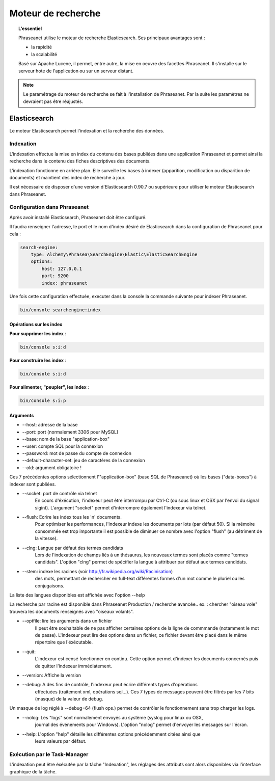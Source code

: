 Moteur de recherche
===================

.. topic:: L'essentiel

    Phraseanet utilise le moteur de recherche Elasticsearch.
    Ses principaux avantages sont :

    * la rapidité
    * la scalabilité

    Basé sur Apache Lucene, il permet, entre autre, la mise en oeuvre des
    facettes Phraseanet.
    Il s'installe sur le serveur hote de l'application ou sur un serveur
    distant.

.. note::

    Le paramétrage du moteur de recherche se fait à l'installation de
    Phraseanet. Par la suite les paramètres ne devraient pas être réajustés.

.. _Elasticsearch:

Elasticsearch
-------------

Le moteur Elasticsearch permet l'indexation et la recherche des données.

Indexation
**********

L'indexation effectue la mise en index du contenu des bases publiées dans une
application Phraseanet et permet ainsi la recherche dans le contenu des fiches
descriptives des documents.

L'indexation fonctionne en arrière plan. Elle surveille les bases à indexer
(apparition, modification ou disparition de documents) et maintient
des index de recherche à jour.

Il est nécessaire de disposer d'une version d'Elasticsearch 0.90.7 ou supérieure
pour utiliser le moteur Elasticsearch dans Phraseanet.

Configuration dans Phraseanet
*****************************

Après avoir installé Elasticsearch, Phraseanet doit être configuré.

Il faudra renseigner l'adresse, le port et le nom d'index désiré de
Elasticsearch dans la configuration de Phraseanet pour cela :

.. code-block:: none

    search-engine:
        type: Alchemy\Phrasea\SearchEngine\Elastic\ElasticSearchEngine
        options:
            host: 127.0.0.1
            port: 9200
            index: phraseanet

Une fois cette configuration effectuée, executer dans la console la commande
suivante pour indexer Phraseanet.

.. code-block:: none

    bin/console searchengine:index


.. _Operations-sur-les-index:

Opérations sur les index
^^^^^^^^^^^^^^^^^^^^^^^^

**Pour supprimer les index** :

.. code-block:: none

    bin/console s:i:d


**Pour construire les index** :

.. code-block:: none

    bin/console s:i:d


**Pour alimenter, "peupler", les index** :

.. code-block:: none

    bin/console s:i:p


Arguments
^^^^^^^^^

* --host: adresse de la base
* --port: port (normalement 3306 pour MySQL)
* --base: nom de la base "application-box"
* --user: compte SQL pour la connexion
* --password: mot de passe du compte de connexion
* --default-character-set: jeu de caractères de la connexion
* --old: argument obligatoire !

Ces 7 précédentes options sélectionnent l'"application-box" (base SQL de
Phraseanet) où les bases ("data-boxes") à indexer sont publiées.

* --socket: port de contrôle via telnet
    En cours d'éxécution, l'indexeur peut être interrompu par Ctrl-C (ou sous
    linux et OSX par l'envoi du signal sigint).
    L'argument "socket" permet d'interrompre également l'indexeur via telnet.
* --flush: Ecrire les index tous les 'n' documents.
    Pour optimiser les performances, l'indexeur indexe les documents par lots
    (par défaut 50).
    Si la mémoire consommée est trop importante il est possible de diminuer ce
    nombre avec l'option "flush" (au détriment de la vitesse).
* --clng: Langue par défaut des termes candidats
    Lors de l'indexation de champs liés à un thésaurus, les nouveaux termes sont
    placés comme "termes candidats".
    L'option "clng" permet de spécifier la langue à attribuer par défaut aux termes
    candidats.
* --stem: indexe les racines (voir http://fr.wikipedia.org/wiki/Racinisation)
    des mots, permettant de rechercher en full-text différentes formes d'un mot
    comme le pluriel ou les conjugaisons.

La liste des langues disponibles est affichée avec l'option --help

La recherche par racine est disponible dans Phraseanet Production / recherche avancée..
ex. : chercher "oiseau vole" trouvera les documents renseignés avec "oiseaux volants".

* --optfile: lire les arguments dans un fichier
    Il peut être souhaitable de ne pas afficher certaines options de la ligne de
    commmande (notamment le mot de passe).
    L'indexeur peut lire des options dans un fichier, ce fichier devant être placé
    dans le même répertoire que l'éxécutable.
* --quit:
    L'indexeur est censé fonctionner en continu.
    Cette option permet d'indexer les documents concernés puis de quitter l'indexeur
    immédiatement.
* --version: Affiche la version
* --debug: A des fins de contrôle, l'indexeur peut écrire différents types d'opérations
    effectuées (traitement xml, opérations sql...).
    Ces 7 types de messages peuvent être filtrés par les 7 bits (masque) de la
    valeur de debug.

Un masque de log réglé à --debug=64 (flush ops.) permet de contrôler le
fonctionnement sans trop charger les logs.

* --nolog: Les "logs" sont normalement envoyés au système (syslog pour linux ou OSX,
    journal des événements pour Windows).
    L'option "nolog" permet d'envoyer les messages sur l'écran.

* --help: L'option "help" détaille les différentes options précédemment citées ainsi que
    leurs valeurs par défaut.


Exécution par le Task-Manager
*****************************

L'indexation peut être éxécutée par la tâche "Indexation", les réglages des
attributs sont alors disponibles via l'interface graphique de la tâche.


